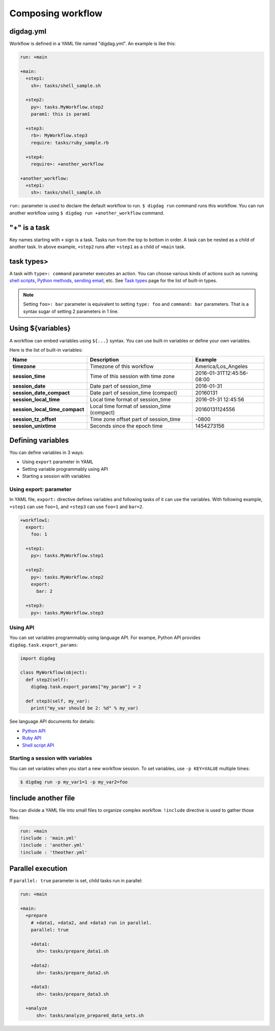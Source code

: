 Composing workflow
==================================

digdag.yml
----------------------------------

Workflow is defined in a YAML file named "digdag.yml". An example is like this:

.. code-block:: yaml

    run: +main
    
    +main:
      +step1:
        sh>: tasks/shell_sample.sh
    
      +step2:
        py>: tasks.MyWorkflow.step2
        param1: this is param1
    
      +step3:
        rb>: MyWorkflow.step3
        require: tasks/ruby_sample.rb
    
      +step4:
        require>: +another_workflow
    
    +another_workflow:
      +step1:
        sh>: tasks/shell_sample.sh


``run:`` parameter is used to declare the default workflow to run. ``$ digdag run`` command runs this workflow. You can run another workflow using ``$ digdag run +another_workflow`` command.


"+" is a task
----------------------------------

Key names starting with ``+`` sign is a task. Tasks run from the top to bottom in order. A task can be nested as a child of another task. In above example, ``+step2`` runs after ``+step1`` as a child of ``+main`` task.

task types>
----------------------------------

A task with ``type>: command`` parameter executes an action. You can choose various kinds of actions such as running `shell scripts <task_types.html#sh-shell-scripts>`_, `Python methods <task_types.html#py-python-scripts>`_, `sending email <task_types.html#mail-sending-email>`_, etc. See `Task types <task_types.html>`_ page for the list of built-in types.

.. note::

    Setting ``foo>: bar`` parameter is equivalent to setting ``type: foo`` and ``command: bar`` parameters. That is a syntax sugar of setting 2 parameters in 1 line.


Using ${variables}
----------------------------------

A workflow can embed variables using ``${...}`` syntax. You can use built-in variables or define your own variables.

Here is the list of built-in variables:

=============================== =========================================== ==========================
Name                            Description                                 Example
=============================== =========================================== ==========================
**timezone**                    Timezone of this workflow                   America/Los_Angeles
**session_time**                Time of this session with time zone         2016-01-31T12:45:56-08:00
**session_date**                Date part of session_time                   2016-01-31
**session_date_compact**        Date part of session_time (compact)         20160131
**session_local_time**          Local time format of session_time           2016-01-31 12:45:56
**session_local_time_compact**  Local time format of session_time (compact) 20160131124556
**session_tz_offset**           Time zone offset part of session_time       -0800
**session_unixtime**            Seconds since the epoch time                1454273156
=============================== =========================================== ==========================

Defining variables
----------------------------------

You can define variables in 3 ways:

* Using ``export`` parameter in YAML
* Setting variable programmably using API
* Starting a session with variables

Using export: parameter
~~~~~~~~~~~~~~~~~~~~~~~~~~~~~~~~~

In YAML file, ``export:`` directive defines variables and following tasks of it can use the variables. With following example, ``+step1`` can use ``foo=1``, and ``+step3`` can use ``foo=1`` and ``bar=2``.

.. code-block:: yaml

    +workflow1:
      export:
        foo: 1

      +step1:
        py>: tasks.MyWorkflow.step1

      +step2:
        py>: tasks.MyWorkflow.step2
        export:
          bar: 2

      +step3:
        py>: tasks.MyWorkflow.step3

Using API
~~~~~~~~~~~~~~~~~~~~~~~~~~~~~~~~~

You can set variables programmably using language API. For exampe, Python API provides ``digdag.task.export_params``:

.. code-block:: python

    import digdag

    class MyWorkflow(object):
      def step2(self):
        digdag.task.export_params["my_param"] = 2

      def step3(self, my_var):
        print("my_var should be 2: %d" % my_var)

See language API documents for details:

* `Python API <python_api.html>`_
* `Ruby API <ruby_api.html>`_
* `Shell script API <shell_api.html>`_

Starting a session with variables
~~~~~~~~~~~~~~~~~~~~~~~~~~~~~~~~~

You can set variables when you start a new workflow session. To set variables, use ``-p KEY=VALUE`` multiple times:

.. code-block:: console

    $ digdag run -p my_var1=1 -p my_var2=foo

!include another file
----------------------------------

You can divide a YAML file into small files to organize complex workflow. ``!include`` directive is used to gather those files:

.. code-block:: yaml

    run: +main
    !include : 'main.yml'
    !include : 'another.yml'
    !include : 'theother.yml'

Parallel execution
----------------------------------

If ``parallel: true`` parameter is set, child tasks run in parallel:

.. code-block:: yaml

    run: +main

    +main:
      +prepare
        # +data1, +data2, and +data3 run in parallel.
        parallel: true

        +data1:
          sh>: tasks/prepare_data1.sh

        +data2:
          sh>: tasks/prepare_data2.sh

        +data3:
          sh>: tasks/prepare_data3.sh

      +analyze
          sh>: tasks/analyze_prepared_data_sets.sh

